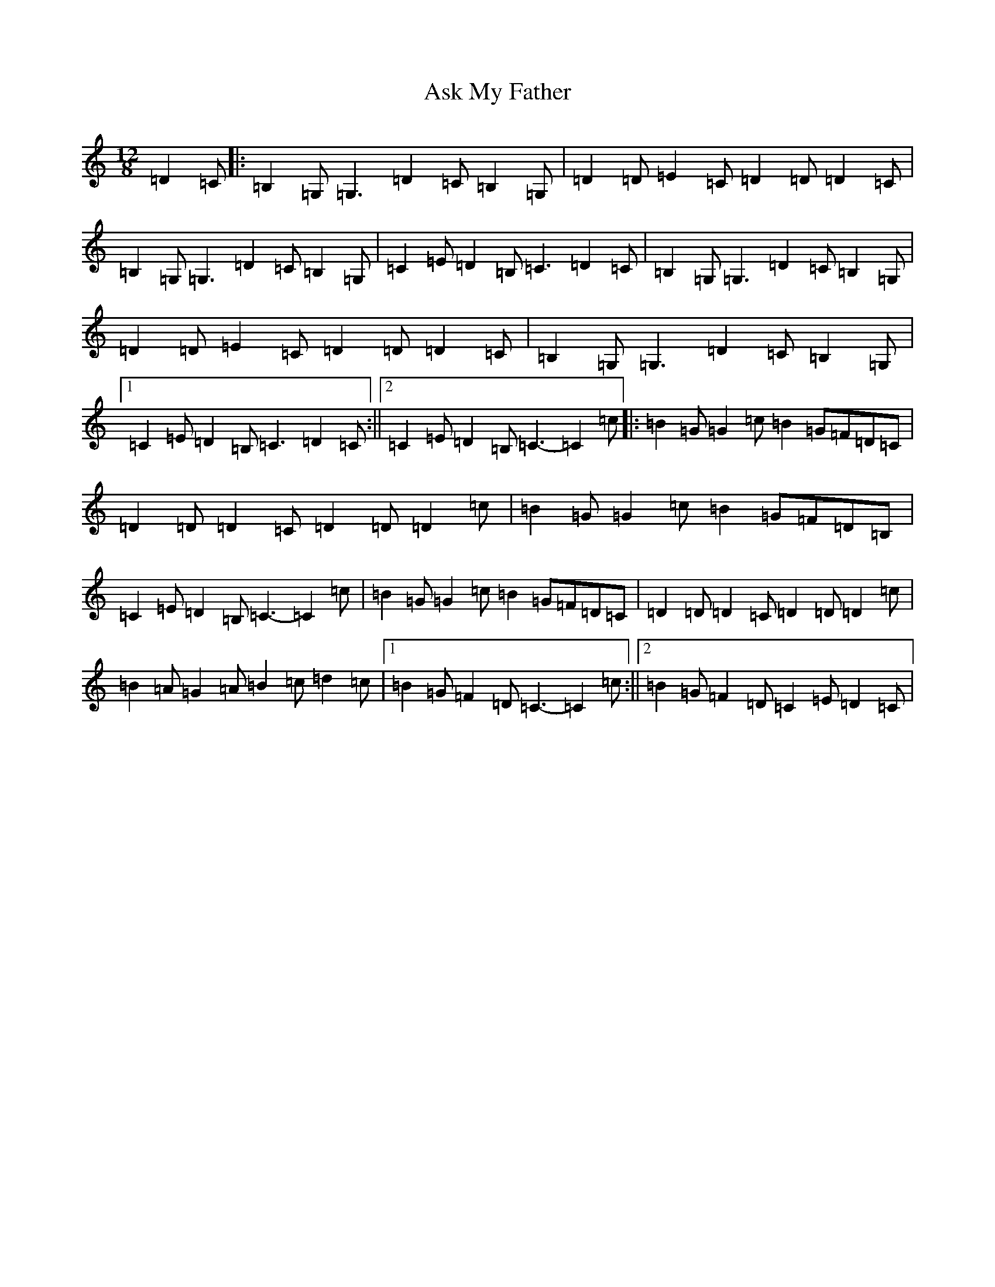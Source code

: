 X: 1020
T: Ask My Father
S: https://thesession.org/tunes/2288#setting21583
R: slide
M:12/8
L:1/8
K: C Major
=D2=C|:=B,2=G,=G,3=D2=C=B,2=G,|=D2=D=E2=C=D2=D=D2=C|=B,2=G,=G,3=D2=C=B,2=G,|=C2=E=D2=B,=C3=D2=C|=B,2=G,=G,3=D2=C=B,2=G,|=D2=D=E2=C=D2=D=D2=C|=B,2=G,=G,3=D2=C=B,2=G,|1=C2=E=D2=B,=C3=D2=C:||2=C2=E=D2=B,=C3-=C2=c|:=B2=G=G2=c=B2=G=F=D=C|=D2=D=D2=C=D2=D=D2=c|=B2=G=G2=c=B2=G=F=D=B,|=C2=E=D2=B,=C3-=C2=c|=B2=G=G2=c=B2=G=F=D=C|=D2=D=D2=C=D2=D=D2=c|=B2=A=G2=A=B2=c=d2=c|1=B2=G=F2=D=C3-=C2=c:||2=B2=G=F2=D=C2=E=D2=C|